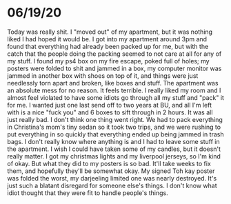 * 06/19/20
Today was really shit.  I "moved out" of my apartment, but it was nothing liked I had hoped it would be.
I got into my apartment around 3pm and found that everything had already been packed up for me, but with 
the catch that the people doing the packing seemed to not care at all for any of my stuff.
I found my ps4 box on my fire escape, poked full of holes; my posters were folded to shit and jammed in a box,
my computer monitor was jammed in another box with shoes on top of it, and things were just needlessly torn apart
and broken, like boxes and stuff.  The apartment was an absolute mess for no reason.  It feels terrible.
I really liked my room and I almost feel violated to have some idiots go through all my stuff and "pack"
it for me.  I wanted just one last send off to two years at BU, and all I'm left with is a nice "fuck you"
and 6 boxes to sift through in 2 hours. 
It was all just really bad.  I don't think one thing went right.  We had to pack everything in Christina's mom's 
tiny sedan so it took two trips, and we were rushing to put everything in so quickly that everything ended up
being jammed in trash bags.  I don't really know where anything is and I had to leave some stuff in the apartment.
I wish I could have taken some of my candles, but it doesn't really matter.  I got my christmas lights and 
my liverpool jerseys, so I'm kind of okay.  But what they did to my posters is so bad.  It'll take weeks
to fix them, and hopefully they'll be somewhat okay. My signed Toh kay poster was folded the worst, my 
darjeeling limited one was nearly destroyed. It's just such a blatant disregard for someone else's things.
I don't know what idiot thought that they were fit to handle people's things. 
